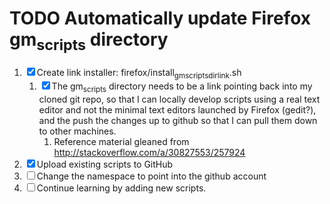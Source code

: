 * TODO Automatically update Firefox gm_scripts directory

 1. [X] Create link installer: firefox/install_gm_scripts_dir_link.sh
    1. [X] The gm_scripts directory needs to be a link pointing back
       into my cloned git repo, so that I can locally develop scripts
       using a real text editor and not the minimal text editors
       launched by Firefox (gedit?), and the push the changes up to
       github so that I can pull them down to other machines.
       1. Reference material gleaned from
          http://stackoverflow.com/a/30827553/257924
 2. [X] Upload existing scripts to GitHub
 3. [ ] Change the namespace to point into the github account
 4. [ ] Continue learning by adding new scripts.
